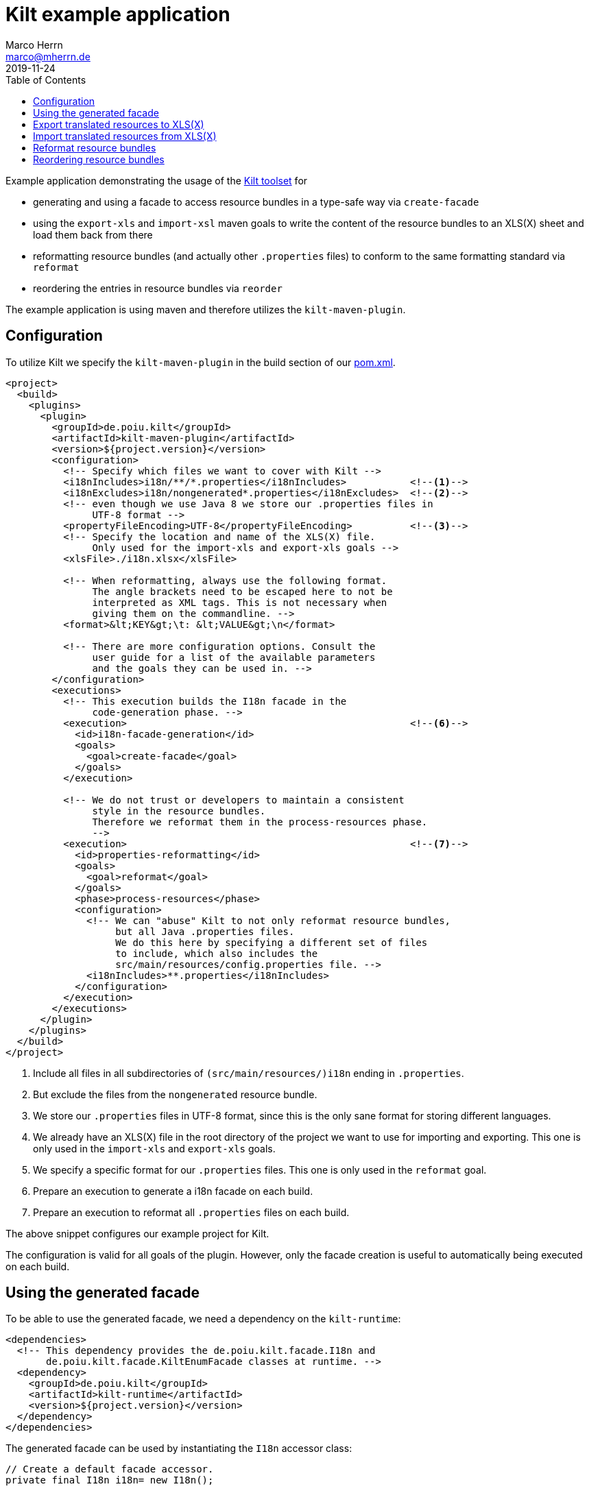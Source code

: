 Kilt example application
========================
Marco Herrn <marco@mherrn.de>
2019-11-24
:toc:
:icons: font
:kilt-homepage: https://github.com/hupfdule/kilt
:download-page: https://github.com/hupfdule/kilt/releases
:license-link: ./LICENSE.txt
:kilt-version: 0.3.0
:source-highlighter: prettify

Example application demonstrating the usage of the {kilt-homepage}[Kilt toolset] for

 - generating and using a facade to access resource bundles in a type-safe
   way via `create-facade`
 - using the `export-xls` and `import-xsl` maven goals to write the content
   of the resource bundles to an XLS(X) sheet and load them back from
   there
 - reformatting resource bundles (and actually other `.properties` files) to
   conform to the same formatting standard via `reformat`
 - reordering the entries in resource bundles via `reorder`

The example application is using maven and therefore utilizes the
`kilt-maven-plugin`.

// TODO: Instead of copying content from the POM and the Java file here
//       we should utilize asciidoctors feature for including parts of a
//       document. Be aware however, that this does not work on Github (due
//       to asciidoctor being run in secure mode).


Configuration
-------------

To utilize Kilt we specify the `kilt-maven-plugin` in the build section of
our link:pom.xml[].

[source,xml]
----
<project>
  <build>
    <plugins>
      <plugin>
        <groupId>de.poiu.kilt</groupId>
        <artifactId>kilt-maven-plugin</artifactId>
        <version>${project.version}</version>
        <configuration>
          <!-- Specify which files we want to cover with Kilt -->
          <i18nIncludes>i18n/**/*.properties</i18nIncludes>           <!--1-->
          <i18nExcludes>i18n/nongenerated*.properties</i18nExcludes>  <!--2-->
          <!-- even though we use Java 8 we store our .properties files in
               UTF-8 format -->
          <propertyFileEncoding>UTF-8</propertyFileEncoding>          <!--3-->
          <!-- Specify the location and name of the XLS(X) file.
               Only used for the import-xls and export-xls goals -->
          <xlsFile>./i18n.xlsx</xlsFile>

          <!-- When reformatting, always use the following format.
               The angle brackets need to be escaped here to not be
               interpreted as XML tags. This is not necessary when
               giving them on the commandline. -->
          <format>&lt;KEY&gt;\t: &lt;VALUE&gt;\n</format>

          <!-- There are more configuration options. Consult the
               user guide for a list of the available parameters
               and the goals they can be used in. -->
        </configuration>
        <executions>
          <!-- This execution builds the I18n facade in the
               code-generation phase. -->
          <execution>                                                 <!--6-->
            <id>i18n-facade-generation</id>
            <goals>
              <goal>create-facade</goal>
            </goals>
          </execution>

          <!-- We do not trust or developers to maintain a consistent
               style in the resource bundles.
               Therefore we reformat them in the process-resources phase.
               -->
          <execution>                                                 <!--7-->
            <id>properties-reformatting</id>
            <goals>
              <goal>reformat</goal>
            </goals>
            <phase>process-resources</phase>
            <configuration>
              <!-- We can "abuse" Kilt to not only reformat resource bundles,
                   but all Java .properties files.
                   We do this here by specifying a different set of files
                   to include, which also includes the
                   src/main/resources/config.properties file. -->
              <i18nIncludes>**.properties</i18nIncludes>
            </configuration>
          </execution>
        </executions>
      </plugin>
    </plugins>
  </build>
</project>
----
<1> Include all files in all subdirectories of `(src/main/resources/)i18n` ending in `.properties`.
<2> But exclude the files from  the `nongenerated` resource bundle.
<3> We store our `.properties` files in UTF-8 format, since this is the only sane format for storing different languages.
<4> We already have an XLS(X) file in the root directory of the project we want to use for importing and exporting.
    This one is only used in the `import-xls` and `export-xls` goals.
<5> We specify a specific format for our `.properties` files.
    This one is only used in the `reformat` goal.
<6> Prepare an execution to generate a i18n facade on each build.
<7> Prepare an execution to reformat all `.properties` files on each build.

The above snippet configures our example project for Kilt.

The configuration is valid for all goals of the plugin. However, only the
facade creation is useful to automatically being executed on each build.


Using the generated facade
--------------------------

To be able to use the generated facade, we need a dependency on the `kilt-runtime`:

[source,xml]
----
<dependencies>
  <!-- This dependency provides the de.poiu.kilt.facade.I18n and
       de.poiu.kilt.facade.KiltEnumFacade classes at runtime. -->
  <dependency>
    <groupId>de.poiu.kilt</groupId>
    <artifactId>kilt-runtime</artifactId>
    <version>${project.version}</version>
  </dependency>
</dependencies>
----

The generated facade can be used by instantiating the `I18n` accessor class:

[source,java]
----
// Create a default facade accessor.
private final I18n i18n= new I18n();
----

And then using that accessor class and the generated enum facade to access
the localized strings:

[source]
----
// Print the greeting in the systems locale
System.out.println(i18n.get(I18nMessages.GREETING) + ", " + System.getProperty("user.name"));
----

See the link:src/main/java/de/poiu/kilt/example/ExampleApp.java[full code]
for more examples.

Run the application to see the actual result of the localization:

[source]
----
mvn exec:java
----


Export translated resources to XLS(X)
-------------------------------------

The example application already comes with link:i18n.xlsx[an XLS(X) sheet]
containing the translations for the included resource bundles.

To update this XLS(X) sheet with the current content of our resource
bundles we call the corresponding maven goal

[source]
----
mvn kilt:export-xls
----

We don't need to specify any parameters, since we have configured
everything in our pom.xml.

////
//FIXME: This does not work! Only the 'verbose' and 'propertiesRootDirectory'
can be set via cmdline. All properties defined in subclasses don't work.

However, we can override those settings on the command line.
Issue the following to get a list of all available parameters to the goal.

[source]
----
mvn kilt:help -Ddetail=true -Dgoal=import-xls
----
////


Import translated resources from XLS(X)
---------------------------------------

To reimport the content in the XLS(X) file into our resource bundles, we
call

[source]
----
mvn kilt:import-xls
----


Reformat resource bundles
-------------------------

The example application configures kilt to reformat all `.properties` files
in the `process-resources` phase. Therefore a simple run of

[source]
----
mvn clean compile
----

will reformat the `.properties` files according to the format given in the
pom.xml.

////
// TODO: See above. Doesn't work at the moment
Of course this format can be overridden by specifying it on the command
line

[source]
----
mvn kilt:reformat -Dformat="<KEY> = <VALUE>\n"
----
////


Reordering resource bundles
---------------------------

To reorder the entries in the resource bundles, call

[source]
----
mvn kilt:reorder -Dtemplate=src/main/resources/i18n/messages.properties
-Di18nIncludes="i18n/messages_*.properties"
----

This will sort all the locale-specific `messages` resource bundles to
conform to the order in the fallback resource bundle.
